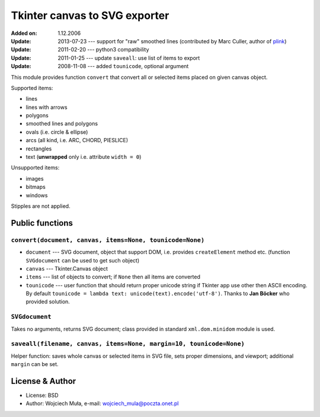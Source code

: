 Tkinter canvas to SVG exporter
========================================================================

:Added on: 1.12.2006
:Update: 2013-07-23 --- support for "raw" smoothed lines (contributed by Marc Culler, author of plink_)
:Update: 2011-02-20 --- python3 compatibility
:Update: 2011-01-25 --- update ``saveall``: use list of items to export
:Update: 2008-11-08 --- added ``tounicode``, optional argument

This module provides function ``convert`` that convert all or selected
items placed on given canvas object.

Supported items:

* lines
* lines with arrows
* polygons
* smoothed lines and polygons
* ovals (i.e. circle & ellipse)
* arcs (all kind, i.e. ARC, CHORD, PIESLICE)
* rectangles
* text (**unwrapped** only i.e. attribute ``width = 0``)

Unsupported items:

* images
* bitmaps
* windows

Stipples are not applied.


Public functions
------------------------------------------------------------------------

``convert(document, canvas, items=None, tounicode=None)``
~~~~~~~~~~~~~~~~~~~~~~~~~~~~~~~~~~~~~~~~~~~~~~~~~~~~~~~~~

* ``document`` --- SVG document, object that support DOM, i.e. provides
  ``createElement`` method etc. (function ``SVGdocument`` can be used
  to get such object)
* ``canvas`` --- Tkinter.Canvas object
* ``items`` --- list of objects to convert; if ``None`` then all items
  are converted
* ``tounicode`` --- user function that should return proper unicode
  string if Tkinter app use other then ASCII encoding. By default
  ``tounicode = lambda text: unicode(text).encode('utf-8')``.
  Thanks to **Jan Böcker** who provided solution.


``SVGdocument``
~~~~~~~~~~~~~~~~~~~~~~~~~~~~~~~~~~~~~~~~~

Takes no arguments, returns SVG document;  class provided in standard
``xml.dom.minidom`` module is used.


``saveall(filename, canvas, items=None, margin=10, tounicode=None)``
~~~~~~~~~~~~~~~~~~~~~~~~~~~~~~~~~~~~~~~~~~~~~~~~~~~~~~~~~~~~~~~~~~~~~

Helper function: saves whole canvas or selected items in SVG file,
sets proper  dimensions, and viewport;  additional ``margin`` can
be set.

License & Author
------------------------------------------------------------------------

* License: BSD
* Author: Wojciech Muła, e-mail: wojciech_mula@poczta.onet.pl

.. _plink: http://www.math.uic.edu/t3m/plink/doc/
